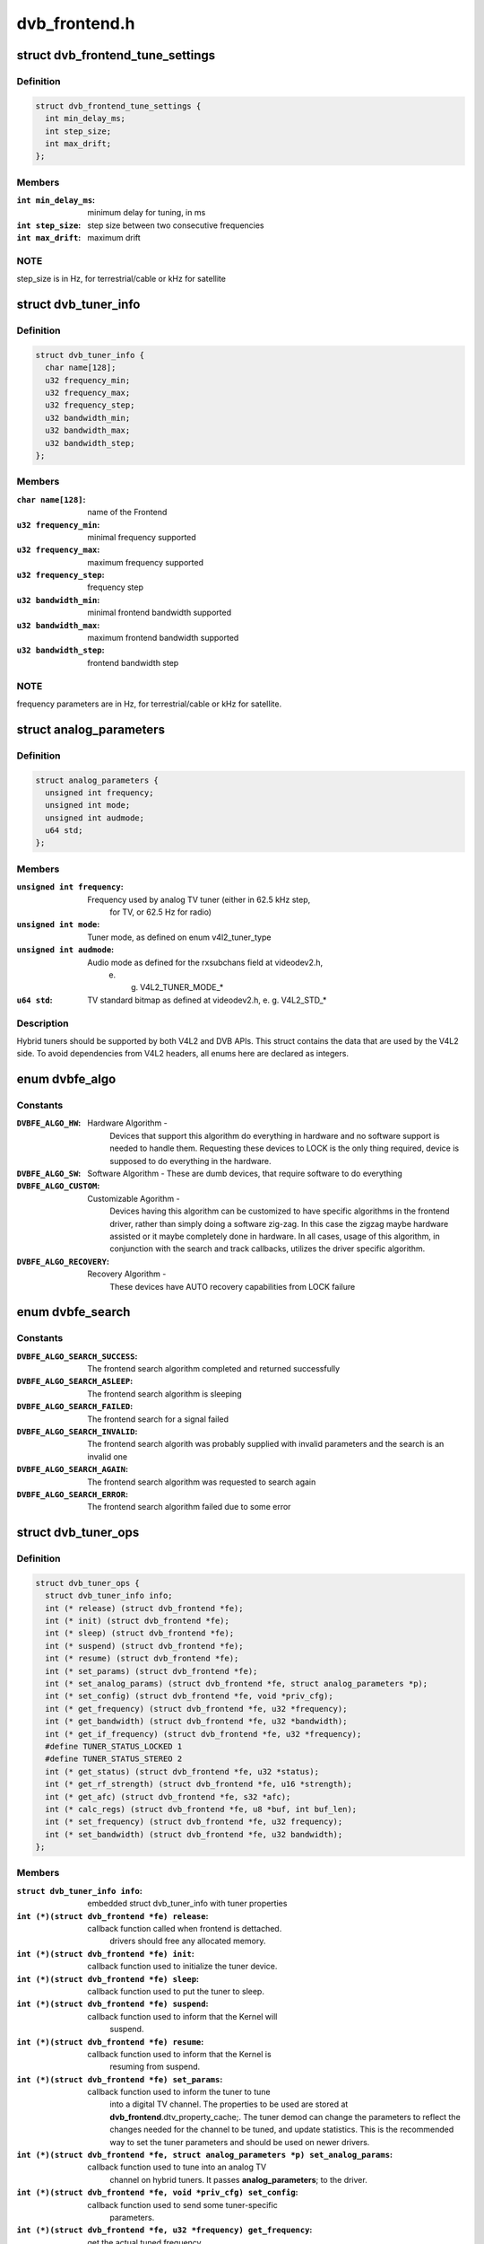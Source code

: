 .. -*- coding: utf-8; mode: rst -*-

==============
dvb_frontend.h
==============



.. _xref_struct_dvb_frontend_tune_settings:

struct dvb_frontend_tune_settings
=================================

.. c:type:: struct dvb_frontend_tune_settings

    parameters to adjust frontend tuning



Definition
----------

.. code-block:: c

  struct dvb_frontend_tune_settings {
    int min_delay_ms;
    int step_size;
    int max_drift;
  };



Members
-------

:``int min_delay_ms``:
    minimum delay for tuning, in ms

:``int step_size``:
    step size between two consecutive frequencies

:``int max_drift``:
    maximum drift




NOTE
----

step_size is in Hz, for terrestrial/cable or kHz for satellite




.. _xref_struct_dvb_tuner_info:

struct dvb_tuner_info
=====================

.. c:type:: struct dvb_tuner_info

    Frontend name and min/max ranges/bandwidths



Definition
----------

.. code-block:: c

  struct dvb_tuner_info {
    char name[128];
    u32 frequency_min;
    u32 frequency_max;
    u32 frequency_step;
    u32 bandwidth_min;
    u32 bandwidth_max;
    u32 bandwidth_step;
  };



Members
-------

:``char name[128]``:
    name of the Frontend

:``u32 frequency_min``:
    minimal frequency supported

:``u32 frequency_max``:
    maximum frequency supported

:``u32 frequency_step``:
    frequency step

:``u32 bandwidth_min``:
    minimal frontend bandwidth supported

:``u32 bandwidth_max``:
    maximum frontend bandwidth supported

:``u32 bandwidth_step``:
    frontend bandwidth step




NOTE
----

frequency parameters are in Hz, for terrestrial/cable or kHz for
satellite.




.. _xref_struct_analog_parameters:

struct analog_parameters
========================

.. c:type:: struct analog_parameters

    Parameters to tune into an analog/radio channel



Definition
----------

.. code-block:: c

  struct analog_parameters {
    unsigned int frequency;
    unsigned int mode;
    unsigned int audmode;
    u64 std;
  };



Members
-------

:``unsigned int frequency``:
    Frequency used by analog TV tuner (either in 62.5 kHz step,
    		for TV, or 62.5 Hz for radio)

:``unsigned int mode``:
    Tuner mode, as defined on enum v4l2_tuner_type

:``unsigned int audmode``:
    Audio mode as defined for the rxsubchans field at videodev2.h,
    		e. g. V4L2_TUNER_MODE_*

:``u64 std``:
    TV standard bitmap as defined at videodev2.h, e. g. V4L2_STD_*




Description
-----------

Hybrid tuners should be supported by both V4L2 and DVB APIs. This
struct contains the data that are used by the V4L2 side. To avoid
dependencies from V4L2 headers, all enums here are declared as integers.




.. _xref_enum dvbfe_algo:

enum dvbfe_algo
===============

.. c:type:: enum dvbfe_algo

    defines the algorithm used to tune into a channel



Constants
---------

:``DVBFE_ALGO_HW``:
    Hardware Algorithm -
    	Devices that support this algorithm do everything in hardware
    	and no software support is needed to handle them.
    	Requesting these devices to LOCK is the only thing required,
    	device is supposed to do everything in the hardware.

:``DVBFE_ALGO_SW``:
    Software Algorithm -
    These are dumb devices, that require software to do everything

:``DVBFE_ALGO_CUSTOM``:
    Customizable Agorithm -
    	Devices having this algorithm can be customized to have specific
    	algorithms in the frontend driver, rather than simply doing a
    	software zig-zag. In this case the zigzag maybe hardware assisted
    	or it maybe completely done in hardware. In all cases, usage of
    	this algorithm, in conjunction with the search and track
    	callbacks, utilizes the driver specific algorithm.

:``DVBFE_ALGO_RECOVERY``:
    Recovery Algorithm -
    	These devices have AUTO recovery capabilities from LOCK failure




.. _xref_enum dvbfe_search:

enum dvbfe_search
=================

.. c:type:: enum dvbfe_search

    search callback possible return status



Constants
---------

:``DVBFE_ALGO_SEARCH_SUCCESS``:
    	The frontend search algorithm completed and returned successfully

:``DVBFE_ALGO_SEARCH_ASLEEP``:
    	The frontend search algorithm is sleeping

:``DVBFE_ALGO_SEARCH_FAILED``:
    	The frontend search for a signal failed

:``DVBFE_ALGO_SEARCH_INVALID``:
    	The frontend search algorith was probably supplied with invalid
    	parameters and the search is an invalid one

:``DVBFE_ALGO_SEARCH_AGAIN``:
    	The frontend search algorithm was requested to search again

:``DVBFE_ALGO_SEARCH_ERROR``:
    	The frontend search algorithm failed due to some error




.. _xref_struct_dvb_tuner_ops:

struct dvb_tuner_ops
====================

.. c:type:: struct dvb_tuner_ops

    Tuner information and callbacks



Definition
----------

.. code-block:: c

  struct dvb_tuner_ops {
    struct dvb_tuner_info info;
    int (* release) (struct dvb_frontend *fe);
    int (* init) (struct dvb_frontend *fe);
    int (* sleep) (struct dvb_frontend *fe);
    int (* suspend) (struct dvb_frontend *fe);
    int (* resume) (struct dvb_frontend *fe);
    int (* set_params) (struct dvb_frontend *fe);
    int (* set_analog_params) (struct dvb_frontend *fe, struct analog_parameters *p);
    int (* set_config) (struct dvb_frontend *fe, void *priv_cfg);
    int (* get_frequency) (struct dvb_frontend *fe, u32 *frequency);
    int (* get_bandwidth) (struct dvb_frontend *fe, u32 *bandwidth);
    int (* get_if_frequency) (struct dvb_frontend *fe, u32 *frequency);
    #define TUNER_STATUS_LOCKED 1
    #define TUNER_STATUS_STEREO 2
    int (* get_status) (struct dvb_frontend *fe, u32 *status);
    int (* get_rf_strength) (struct dvb_frontend *fe, u16 *strength);
    int (* get_afc) (struct dvb_frontend *fe, s32 *afc);
    int (* calc_regs) (struct dvb_frontend *fe, u8 *buf, int buf_len);
    int (* set_frequency) (struct dvb_frontend *fe, u32 frequency);
    int (* set_bandwidth) (struct dvb_frontend *fe, u32 bandwidth);
  };



Members
-------

:``struct dvb_tuner_info info``:
    embedded struct dvb_tuner_info with tuner properties

:``int (*)(struct dvb_frontend *fe) release``:
    callback function called when frontend is dettached.
    			drivers should free any allocated memory.

:``int (*)(struct dvb_frontend *fe) init``:
    callback function used to initialize the tuner device.

:``int (*)(struct dvb_frontend *fe) sleep``:
    callback function used to put the tuner to sleep.

:``int (*)(struct dvb_frontend *fe) suspend``:
    callback function used to inform that the Kernel will
    			suspend.

:``int (*)(struct dvb_frontend *fe) resume``:
    callback function used to inform that the Kernel is
    			resuming from suspend.

:``int (*)(struct dvb_frontend *fe) set_params``:
    callback function used to inform the tuner to tune
    			into a digital TV channel. The properties to be used
    			are stored at **dvb_frontend**.dtv_property_cache;. The
    			tuner demod can change the parameters to reflect the
    			changes needed for the channel to be tuned, and
    			update statistics. This is the recommended way to set
    			the tuner parameters and should be used on newer
    			drivers.

:``int (*)(struct dvb_frontend *fe, struct analog_parameters *p) set_analog_params``:
    callback function used to tune into an analog TV
    			channel on hybrid tuners. It passes **analog_parameters**;
    			to the driver.

:``int (*)(struct dvb_frontend *fe, void *priv_cfg) set_config``:
    callback function used to send some tuner-specific
    			parameters.

:``int (*)(struct dvb_frontend *fe, u32 *frequency) get_frequency``:
    get the actual tuned frequency

:``int (*)(struct dvb_frontend *fe, u32 *bandwidth) get_bandwidth``:
    get the bandwitdh used by the low pass filters

:``int (*)(struct dvb_frontend *fe, u32 *frequency) get_if_frequency``:
    get the Intermediate Frequency, in Hz. For baseband,
    			should return 0.

:``int (*)(struct dvb_frontend *fe, u32 *status) get_status``:
    returns the frontend lock status

:``int (*)(struct dvb_frontend *fe, u16 *strength) get_rf_strength``:
    returns the RF signal strengh. Used mostly to support
    			analog TV and radio. Digital TV should report, instead,
    			via DVBv5 API (**dvb_frontend**.dtv_property_cache;).

:``int (*)(struct dvb_frontend *fe, s32 *afc) get_afc``:
    Used only by analog TV core. Reports the frequency
    			drift due to AFC.

:``int (*)(struct dvb_frontend *fe, u8 *buf, int buf_len) calc_regs``:
    callback function used to pass register data settings
    			for simple tuners.  Shouldn't be used on newer drivers.

:``int (*)(struct dvb_frontend *fe, u32 frequency) set_frequency``:
    Set a new frequency. Shouldn't be used on newer drivers.

:``int (*)(struct dvb_frontend *fe, u32 bandwidth) set_bandwidth``:
    Set a new frequency. Shouldn't be used on newer drivers.




NOTE
----

frequencies used on get_frequency and set_frequency are in Hz for
terrestrial/cable or kHz for satellite.




.. _xref_struct_analog_demod_info:

struct analog_demod_info
========================

.. c:type:: struct analog_demod_info

    Information struct for analog TV part of the demod



Definition
----------

.. code-block:: c

  struct analog_demod_info {
    char * name;
  };



Members
-------

:``char * name``:
    Name of the analog TV demodulator





.. _xref_struct_analog_demod_ops:

struct analog_demod_ops
=======================

.. c:type:: struct analog_demod_ops

    Demodulation information and callbacks for analog TV and radio



Definition
----------

.. code-block:: c

  struct analog_demod_ops {
    struct analog_demod_info info;
    void (* set_params) (struct dvb_frontend *fe,struct analog_parameters *params);
    int (* has_signal) (struct dvb_frontend *fe, u16 *signal);
    int (* get_afc) (struct dvb_frontend *fe, s32 *afc);
    void (* tuner_status) (struct dvb_frontend *fe);
    void (* standby) (struct dvb_frontend *fe);
    void (* release) (struct dvb_frontend *fe);
    int (* i2c_gate_ctrl) (struct dvb_frontend *fe, int enable);
    int (* set_config) (struct dvb_frontend *fe, void *priv_cfg);
  };



Members
-------

:``struct analog_demod_info info``:
    pointer to struct analog_demod_info

:``void (*)(struct dvb_frontend *fe,struct analog_parameters *params) set_params``:
    callback function used to inform the demod to set the
    			demodulator parameters needed to decode an analog or
    			radio channel. The properties are passed via
    			struct **analog_params**;.

:``int (*)(struct dvb_frontend *fe, u16 *signal) has_signal``:
    returns 0xffff if has signal, or 0 if it doesn't.

:``int (*)(struct dvb_frontend *fe, s32 *afc) get_afc``:
    Used only by analog TV core. Reports the frequency
    			drift due to AFC.

:``void (*)(struct dvb_frontend *fe) tuner_status``:
    callback function that returns tuner status bits, e. g.
    			TUNER_STATUS_LOCKED and TUNER_STATUS_STEREO.

:``void (*)(struct dvb_frontend *fe) standby``:
    set the tuner to standby mode.

:``void (*)(struct dvb_frontend *fe) release``:
    callback function called when frontend is dettached.
    			drivers should free any allocated memory.

:``int (*)(struct dvb_frontend *fe, int enable) i2c_gate_ctrl``:
    controls the I2C gate. Newer drivers should use I2C
    			mux support instead.

:``int (*)(struct dvb_frontend *fe, void *priv_cfg) set_config``:
    callback function used to send some tuner-specific
    			parameters.





.. _xref_struct_dvb_frontend_ops:

struct dvb_frontend_ops
=======================

.. c:type:: struct dvb_frontend_ops

    Demodulation information and callbacks for ditialt TV



Definition
----------

.. code-block:: c

  struct dvb_frontend_ops {
    struct dvb_frontend_info info;
    u8 delsys[MAX_DELSYS];
    void (* release) (struct dvb_frontend* fe);
    void (* release_sec) (struct dvb_frontend* fe);
    int (* init) (struct dvb_frontend* fe);
    int (* sleep) (struct dvb_frontend* fe);
    int (* write) (struct dvb_frontend* fe, const u8 buf[], int len);
    int (* tune) (struct dvb_frontend* fe,bool re_tune,unsigned int mode_flags,unsigned int *delay,enum fe_status *status);
    enum dvbfe_algo (* get_frontend_algo) (struct dvb_frontend *fe);
    int (* set_frontend) (struct dvb_frontend *fe);
    int (* get_tune_settings) (struct dvb_frontend* fe, struct dvb_frontend_tune_settings* settings);
    int (* get_frontend) (struct dvb_frontend *fe,struct dtv_frontend_properties *props);
    int (* read_status) (struct dvb_frontend *fe, enum fe_status *status);
    int (* read_ber) (struct dvb_frontend* fe, u32* ber);
    int (* read_signal_strength) (struct dvb_frontend* fe, u16* strength);
    int (* read_snr) (struct dvb_frontend* fe, u16* snr);
    int (* read_ucblocks) (struct dvb_frontend* fe, u32* ucblocks);
    int (* diseqc_reset_overload) (struct dvb_frontend* fe);
    int (* diseqc_send_master_cmd) (struct dvb_frontend* fe, struct dvb_diseqc_master_cmd* cmd);
    int (* diseqc_recv_slave_reply) (struct dvb_frontend* fe, struct dvb_diseqc_slave_reply* reply);
    int (* diseqc_send_burst) (struct dvb_frontend *fe,enum fe_sec_mini_cmd minicmd);
    int (* set_tone) (struct dvb_frontend *fe, enum fe_sec_tone_mode tone);
    int (* set_voltage) (struct dvb_frontend *fe,enum fe_sec_voltage voltage);
    int (* enable_high_lnb_voltage) (struct dvb_frontend* fe, long arg);
    int (* dishnetwork_send_legacy_command) (struct dvb_frontend* fe, unsigned long cmd);
    int (* i2c_gate_ctrl) (struct dvb_frontend* fe, int enable);
    int (* ts_bus_ctrl) (struct dvb_frontend* fe, int acquire);
    int (* set_lna) (struct dvb_frontend *);
    enum dvbfe_search (* search) (struct dvb_frontend *fe);
    struct dvb_tuner_ops tuner_ops;
    struct analog_demod_ops analog_ops;
    int (* set_property) (struct dvb_frontend* fe, struct dtv_property* tvp);
    int (* get_property) (struct dvb_frontend* fe, struct dtv_property* tvp);
  };



Members
-------

:``struct dvb_frontend_info info``:
    embedded struct dvb_tuner_info with tuner properties

:``u8 delsys[MAX_DELSYS]``:
    Delivery systems supported by the frontend

:``void (*)(struct dvb_frontend* fe) release``:
    callback function called when frontend is dettached.
    			drivers should free any allocated memory.

:``void (*)(struct dvb_frontend* fe) release_sec``:
    callback function requesting that the Satelite Equipment
    			Control (SEC) driver to release and free any memory
    			allocated by the driver.

:``int (*)(struct dvb_frontend* fe) init``:
    callback function used to initialize the tuner device.

:``int (*)(struct dvb_frontend* fe) sleep``:
    callback function used to put the tuner to sleep.

:``int (*)(struct dvb_frontend* fe, const u8 buf[], int len) write``:
    callback function used by some demod legacy drivers to
    			allow other drivers to write data into their registers.
    			Should not be used on new drivers.

:``int (*)(struct dvb_frontend* fe,bool re_tune,unsigned int mode_flags,unsigned int *delay,enum fe_status *status) tune``:
    callback function used by demod drivers that use
    			**DVBFE_ALGO_HW**; to tune into a frequency.

:``enum dvbfe_algo (*)(struct dvb_frontend *fe) get_frontend_algo``:
    returns the desired hardware algorithm.

:``int (*)(struct dvb_frontend *fe) set_frontend``:
    callback function used to inform the demod to set the
    			parameters for demodulating a digital TV channel.
    			The properties to be used are stored at
    			**dvb_frontend**.dtv_property_cache;. The demod can change
    			the parameters to reflect the changes needed for the
    			channel to be decoded, and update statistics.

:``int (*)(struct dvb_frontend* fe, struct dvb_frontend_tune_settings* settings) get_tune_settings``:
    callback function

:``int (*)(struct dvb_frontend *fe,struct dtv_frontend_properties *props) get_frontend``:
    callback function used to inform the parameters
    			actuall in use. The properties to be used are stored at
    			**dvb_frontend**.dtv_property_cache; and update
    			statistics. Please notice that it should not return
    			an error code if the statistics are not available
    			because the demog is not locked.

:``int (*)(struct dvb_frontend *fe, enum fe_status *status) read_status``:
    returns the locking status of the frontend.

:``int (*)(struct dvb_frontend* fe, u32* ber) read_ber``:
    legacy callback function to return the bit error rate.
    			Newer drivers should provide such info via DVBv5 API,
    			e. g. **set_frontend**;/**get_frontend**;, implementing this
    			callback only if DVBv3 API compatibility is wanted.

:``int (*)(struct dvb_frontend* fe, u16* strength) read_signal_strength``:
    legacy callback function to return the signal
    			strength. Newer drivers should provide such info via
    			DVBv5 API, e. g. **set_frontend**;/**get_frontend**;,
    			implementing this callback only if DVBv3 API
    			compatibility is wanted.

:``int (*)(struct dvb_frontend* fe, u16* snr) read_snr``:
    legacy callback function to return the Signal/Noise
    			rate. Newer drivers should provide such info via
    			DVBv5 API, e. g. **set_frontend**;/**get_frontend**;,
    			implementing this callback only if DVBv3 API
    			compatibility is wanted.

:``int (*)(struct dvb_frontend* fe, u32* ucblocks) read_ucblocks``:
    legacy callback function to return the Uncorrected Error
    			Blocks. Newer drivers should provide such info via
    			DVBv5 API, e. g. **set_frontend**;/**get_frontend**;,
    			implementing this callback only if DVBv3 API
    			compatibility is wanted.

:``int (*)(struct dvb_frontend* fe) diseqc_reset_overload``:
    callback function to implement the
    			FE_DISEQC_RESET_OVERLOAD ioctl (only Satellite)

:``int (*)(struct dvb_frontend* fe, struct dvb_diseqc_master_cmd* cmd) diseqc_send_master_cmd``:
    callback function to implement the
    			FE_DISEQC_SEND_MASTER_CMD ioctl (only Satellite).

:``int (*)(struct dvb_frontend* fe, struct dvb_diseqc_slave_reply* reply) diseqc_recv_slave_reply``:
    callback function to implement the
    			FE_DISEQC_RECV_SLAVE_REPLY ioctl (only Satellite)

:``int (*)(struct dvb_frontend *fe,enum fe_sec_mini_cmd minicmd) diseqc_send_burst``:
    callback function to implement the
    			FE_DISEQC_SEND_BURST ioctl (only Satellite).

:``int (*)(struct dvb_frontend *fe, enum fe_sec_tone_mode tone) set_tone``:
    callback function to implement the
    			FE_SET_TONE ioctl (only Satellite).

:``int (*)(struct dvb_frontend *fe,enum fe_sec_voltage voltage) set_voltage``:
    callback function to implement the
    			FE_SET_VOLTAGE ioctl (only Satellite).

:``int (*)(struct dvb_frontend* fe, long arg) enable_high_lnb_voltage``:
    callback function to implement the
    			FE_ENABLE_HIGH_LNB_VOLTAGE ioctl (only Satellite).

:``int (*)(struct dvb_frontend* fe, unsigned long cmd) dishnetwork_send_legacy_command``:
    callback function to implement the
    			FE_DISHNETWORK_SEND_LEGACY_CMD ioctl (only Satellite).
    			Drivers should not use this, except when the DVB
    			core emulation fails to provide proper support (e.g.
    			if :c:func:`set_voltage` takes more than 8ms to work), and
    			when backward compatibility with this legacy API is
    			required.

:``int (*)(struct dvb_frontend* fe, int enable) i2c_gate_ctrl``:
    controls the I2C gate. Newer drivers should use I2C
    			mux support instead.

:``int (*)(struct dvb_frontend* fe, int acquire) ts_bus_ctrl``:
    callback function used to take control of the TS bus.

:``int (*)(struct dvb_frontend *) set_lna``:
    callback function to power on/off/auto the LNA.

:``enum dvbfe_search (*)(struct dvb_frontend *fe) search``:
    callback function used on some custom algo search algos.

:``struct dvb_tuner_ops tuner_ops``:
    pointer to struct dvb_tuner_ops

:``struct analog_demod_ops analog_ops``:
    pointer to struct analog_demod_ops

:``int (*)(struct dvb_frontend* fe, struct dtv_property* tvp) set_property``:
    callback function to allow the frontend to validade
    			incoming properties. Should not be used on new drivers.

:``int (*)(struct dvb_frontend* fe, struct dtv_property* tvp) get_property``:
    callback function to allow the frontend to override
    			outcoming properties. Should not be used on new drivers.





.. _xref_struct_dtv_frontend_properties:

struct dtv_frontend_properties
==============================

.. c:type:: struct dtv_frontend_properties

    contains a list of properties that are specific to a digital TV standard.



Definition
----------

.. code-block:: c

  struct dtv_frontend_properties {
    u32 frequency;
    enum fe_modulation modulation;
    enum fe_sec_voltage voltage;
    enum fe_sec_tone_mode sectone;
    enum fe_spectral_inversion inversion;
    enum fe_code_rate fec_inner;
    enum fe_transmit_mode transmission_mode;
    u32 bandwidth_hz;
    enum fe_guard_interval guard_interval;
    enum fe_hierarchy hierarchy;
    u32 symbol_rate;
    enum fe_code_rate code_rate_HP;
    enum fe_code_rate code_rate_LP;
    enum fe_pilot pilot;
    enum fe_rolloff rolloff;
    enum fe_delivery_system delivery_system;
    enum fe_interleaving interleaving;
    u8 isdbt_partial_reception;
    u8 isdbt_sb_mode;
    u8 isdbt_sb_subchannel;
    u32 isdbt_sb_segment_idx;
    u32 isdbt_sb_segment_count;
    u8 isdbt_layer_enabled;
    struct layer[3];
    u32 stream_id;
    u8 atscmh_fic_ver;
    u8 atscmh_parade_id;
    u8 atscmh_nog;
    u8 atscmh_tnog;
    u8 atscmh_sgn;
    u8 atscmh_prc;
    u8 atscmh_rs_frame_mode;
    u8 atscmh_rs_frame_ensemble;
    u8 atscmh_rs_code_mode_pri;
    u8 atscmh_rs_code_mode_sec;
    u8 atscmh_sccc_block_mode;
    u8 atscmh_sccc_code_mode_a;
    u8 atscmh_sccc_code_mode_b;
    u8 atscmh_sccc_code_mode_c;
    u8 atscmh_sccc_code_mode_d;
    u32 lna;
    struct dtv_fe_stats strength;
    struct dtv_fe_stats cnr;
    struct dtv_fe_stats pre_bit_error;
    struct dtv_fe_stats pre_bit_count;
    struct dtv_fe_stats post_bit_error;
    struct dtv_fe_stats post_bit_count;
    struct dtv_fe_stats block_error;
    struct dtv_fe_stats block_count;
  };



Members
-------

:``u32 frequency``:
    frequency in Hz for terrestrial/cable or in kHz for
    			Satellite

:``enum fe_modulation modulation``:
    Frontend modulation type

:``enum fe_sec_voltage voltage``:
    SEC voltage (only Satellite)

:``enum fe_sec_tone_mode sectone``:
    SEC tone mode (only Satellite)

:``enum fe_spectral_inversion inversion``:
    Spectral inversion

:``enum fe_code_rate fec_inner``:
    Forward error correction inner Code Rate

:``enum fe_transmit_mode transmission_mode``:
    Transmission Mode

:``u32 bandwidth_hz``:
    Bandwidth, in Hz. A zero value means that userspace
    			wants to autodetect.

:``enum fe_guard_interval guard_interval``:
    Guard Interval

:``enum fe_hierarchy hierarchy``:
    Hierarchy

:``u32 symbol_rate``:
    Symbol Rate

:``enum fe_code_rate code_rate_HP``:
    high priority stream code rate

:``enum fe_code_rate code_rate_LP``:
    low priority stream code rate

:``enum fe_pilot pilot``:
    Enable/disable/autodetect pilot tones

:``enum fe_rolloff rolloff``:
    Rolloff factor (alpha)

:``enum fe_delivery_system delivery_system``:
    FE delivery system (e. g. digital TV standard)

:``enum fe_interleaving interleaving``:
    interleaving

:``u8 isdbt_partial_reception``:
    ISDB-T partial reception (only ISDB standard)

:``u8 isdbt_sb_mode``:
    ISDB-T Sound Broadcast (SB) mode (only ISDB standard)

:``u8 isdbt_sb_subchannel``:
    ISDB-T SB subchannel (only ISDB standard)

:``u32 isdbt_sb_segment_idx``:
    ISDB-T SB segment index (only ISDB standard)

:``u32 isdbt_sb_segment_count``:
    ISDB-T SB segment count (only ISDB standard)

:``u8 isdbt_layer_enabled``:
    ISDB Layer enabled (only ISDB standard)

:``struct layer[3]``:
    ISDB per-layer data (only ISDB standard)
    **layer**.segment_count: Segment Count;
    **layer**.fec:		per layer code rate;
    **layer**.modulation:	per layer modulation;
    **layer**.interleaving:	 per layer interleaving.

:``u32 stream_id``:
    If different than zero, enable substream filtering, if
    			hardware supports (DVB-S2 and DVB-T2).

:``u8 atscmh_fic_ver``:
    Version number of the FIC (Fast Information Channel)
    			signaling data (only ATSC-M/H)

:``u8 atscmh_parade_id``:
    Parade identification number (only ATSC-M/H)

:``u8 atscmh_nog``:
    Number of MH groups per MH subframe for a designated
    			parade (only ATSC-M/H)

:``u8 atscmh_tnog``:
    Total number of MH groups including all MH groups
    			belonging to all MH parades in one MH subframe
    			(only ATSC-M/H)

:``u8 atscmh_sgn``:
    Start group number (only ATSC-M/H)

:``u8 atscmh_prc``:
    Parade repetition cycle (only ATSC-M/H)

:``u8 atscmh_rs_frame_mode``:
    Reed Solomon (RS) frame mode (only ATSC-M/H)

:``u8 atscmh_rs_frame_ensemble``:
    RS frame ensemble (only ATSC-M/H)

:``u8 atscmh_rs_code_mode_pri``:
    RS code mode pri (only ATSC-M/H)

:``u8 atscmh_rs_code_mode_sec``:
    RS code mode sec (only ATSC-M/H)

:``u8 atscmh_sccc_block_mode``:
    Series Concatenated Convolutional Code (SCCC)
    				Block Mode (only ATSC-M/H)

:``u8 atscmh_sccc_code_mode_a``:
    SCCC code mode A (only ATSC-M/H)

:``u8 atscmh_sccc_code_mode_b``:
    SCCC code mode B (only ATSC-M/H)

:``u8 atscmh_sccc_code_mode_c``:
    SCCC code mode C (only ATSC-M/H)

:``u8 atscmh_sccc_code_mode_d``:
    SCCC code mode D (only ATSC-M/H)

:``u32 lna``:
    Power ON/OFF/AUTO the Linear Now-noise Amplifier (LNA)

:``struct dtv_fe_stats strength``:
    DVBv5 API statistics: Signal Strength

:``struct dtv_fe_stats cnr``:
    DVBv5 API statistics: Signal to Noise ratio of the
    			(main) carrier

:``struct dtv_fe_stats pre_bit_error``:
    DVBv5 API statistics: pre-Viterbi bit error count

:``struct dtv_fe_stats pre_bit_count``:
    DVBv5 API statistics: pre-Viterbi bit count

:``struct dtv_fe_stats post_bit_error``:
    DVBv5 API statistics: post-Viterbi bit error count

:``struct dtv_fe_stats post_bit_count``:
    DVBv5 API statistics: post-Viterbi bit count

:``struct dtv_fe_stats block_error``:
    DVBv5 API statistics: block error count

:``struct dtv_fe_stats block_count``:
    DVBv5 API statistics: block count




NOTE
----

derivated statistics like Uncorrected Error blocks (UCE) are
calculated on userspace.


Only a subset of the properties are needed for a given delivery system.
For more info, consult the media_api.html with the documentation of the
Userspace API.




.. _xref_struct_dvb_frontend:

struct dvb_frontend
===================

.. c:type:: struct dvb_frontend

    Frontend structure to be used on drivers.



Definition
----------

.. code-block:: c

  struct dvb_frontend {
    struct dvb_frontend_ops ops;
    struct dvb_adapter * dvb;
    void * demodulator_priv;
    void * tuner_priv;
    void * frontend_priv;
    void * sec_priv;
    void * analog_demod_priv;
    struct dtv_frontend_properties dtv_property_cache;
    #define DVB_FRONTEND_COMPONENT_TUNER 0
    #define DVB_FRONTEND_COMPONENT_DEMOD 1
    int (* callback) (void *adapter_priv, int component, int cmd, int arg);
    int id;
    unsigned int exit;
  };



Members
-------

:``struct dvb_frontend_ops ops``:
    embedded struct dvb_frontend_ops

:``struct dvb_adapter * dvb``:
    pointer to struct dvb_adapter

:``void * demodulator_priv``:
    demod private data

:``void * tuner_priv``:
    tuner private data

:``void * frontend_priv``:
    frontend private data

:``void * sec_priv``:
    SEC private data

:``void * analog_demod_priv``:
    Analog demod private data

:``struct dtv_frontend_properties dtv_property_cache``:
    embedded struct dtv_frontend_properties

:``int (*)(void *adapter_priv, int component, int cmd, int arg) callback``:
    callback function used on some drivers to call
    			either the tuner or the demodulator.

:``int id``:
    Frontend ID

:``unsigned int exit``:
    Used to inform the DVB core that the frontend
    			thread should exit (usually, means that the hardware
    			got disconnected.





.. _xref_dvb_register_frontend:

dvb_register_frontend
=====================

.. c:function:: int dvb_register_frontend (struct dvb_adapter * dvb, struct dvb_frontend * fe)

    Registers a DVB frontend at the adapter

    :param struct dvb_adapter * dvb:
        pointer to the dvb adapter

    :param struct dvb_frontend * fe:
        pointer to the frontend struct



Description
-----------

Allocate and initialize the private data needed by the frontend core to
manage the frontend and calls :c:func:`dvb_register_device` to register a new
frontend. It also cleans the property cache that stores the frontend
parameters and selects the first available delivery system.




.. _xref_dvb_unregister_frontend:

dvb_unregister_frontend
=======================

.. c:function:: int dvb_unregister_frontend (struct dvb_frontend * fe)

    Unregisters a DVB frontend

    :param struct dvb_frontend * fe:
        pointer to the frontend struct



Description
-----------

Stops the frontend kthread, calls :c:func:`dvb_unregister_device` and frees the
private frontend data allocated by :c:func:`dvb_register_frontend`.



NOTE
----

This function doesn't frees the memory allocated by the demod,
by the SEC driver and by the tuner. In order to free it, an explicit call to
:c:func:`dvb_frontend_detach` is needed, after calling this function.




.. _xref_dvb_frontend_detach:

dvb_frontend_detach
===================

.. c:function:: void dvb_frontend_detach (struct dvb_frontend * fe)

    Detaches and frees frontend specific data

    :param struct dvb_frontend * fe:
        pointer to the frontend struct



Description
-----------

This function should be called after :c:func:`dvb_unregister_frontend`. It
calls the SEC, tuner and demod release functions:
:c:type:`struct dvb_frontend_ops <dvb_frontend_ops>`.release_sec, :c:type:`struct dvb_frontend_ops <dvb_frontend_ops>`.tuner_ops.release,
:c:type:`struct dvb_frontend_ops <dvb_frontend_ops>`.analog_ops.release and :c:type:`struct dvb_frontend_ops <dvb_frontend_ops>`.release.


If the driver is compiled with CONFIG_MEDIA_ATTACH, it also decreases
the module reference count, needed to allow userspace to remove the
previously used DVB frontend modules.




.. _xref_dvb_frontend_suspend:

dvb_frontend_suspend
====================

.. c:function:: int dvb_frontend_suspend (struct dvb_frontend * fe)

    Suspends a Digital TV frontend

    :param struct dvb_frontend * fe:
        pointer to the frontend struct



Description
-----------

This function prepares a Digital TV frontend to suspend.


In order to prepare the tuner to suspend, if
:c:type:`struct dvb_frontend_ops <dvb_frontend_ops>`.tuner_ops.:c:func:`suspend` is available, it calls it. Otherwise,
it will call :c:type:`struct dvb_frontend_ops <dvb_frontend_ops>`.tuner_ops.:c:func:`sleep`, if available.


It will also call :c:type:`struct dvb_frontend_ops <dvb_frontend_ops>`.:c:func:`sleep` to put the demod to suspend.


The drivers should also call :c:func:`dvb_frontend_suspend` as part of their
handler for the :c:type:`struct device_driver <device_driver>`.:c:func:`suspend`.




.. _xref_dvb_frontend_resume:

dvb_frontend_resume
===================

.. c:function:: int dvb_frontend_resume (struct dvb_frontend * fe)

    Resumes a Digital TV frontend

    :param struct dvb_frontend * fe:
        pointer to the frontend struct



Description
-----------

This function resumes the usual operation of the tuner after resume.


In order to resume the frontend, it calls the demod :c:type:`struct dvb_frontend_ops <dvb_frontend_ops>`.:c:func:`init`.


If :c:type:`struct dvb_frontend_ops <dvb_frontend_ops>`.tuner_ops.:c:func:`resume` is available, It, it calls it.
Otherwise,t will call :c:type:`struct dvb_frontend_ops <dvb_frontend_ops>`.tuner_ops.:c:func:`init`, if available.


Once tuner and demods are resumed, it will enforce that the SEC voltage and
tone are restored to their previous values and wake up the frontend's
kthread in order to retune the frontend.


The drivers should also call :c:func:`dvb_frontend_resume` as part of their
handler for the :c:type:`struct device_driver <device_driver>`.:c:func:`resume`.




.. _xref_dvb_frontend_reinitialise:

dvb_frontend_reinitialise
=========================

.. c:function:: void dvb_frontend_reinitialise (struct dvb_frontend * fe)

    forces a reinitialisation at the frontend

    :param struct dvb_frontend * fe:
        pointer to the frontend struct



Description
-----------

Calls :c:type:`struct dvb_frontend_ops <dvb_frontend_ops>`.:c:func:`init` and :c:type:`struct dvb_frontend_ops <dvb_frontend_ops>`.tuner_ops.:c:func:`init`,
and resets SEC tone and voltage (for Satellite systems).



NOTE
----

Currently, this function is used only by one driver (budget-av).
It seems to be due to address some special issue with that specific
frontend.




.. _xref_dvb_frontend_sleep_until:

dvb_frontend_sleep_until
========================

.. c:function:: void dvb_frontend_sleep_until (ktime_t * waketime, u32 add_usec)

    Sleep for the amount of time given by add_usec parameter

    :param ktime_t * waketime:
        pointer to a struct ktime_t

    :param u32 add_usec:
        time to sleep, in microseconds



Description
-----------

This function is used to measure the time required for the
``FE_DISHNETWORK_SEND_LEGACY_CMD`` ioctl to work. It needs to be as precise
as possible, as it affects the detection of the dish tone command at the
satellite subsystem.


Its used internally by the DVB frontend core, in order to emulate
``FE_DISHNETWORK_SEND_LEGACY_CMD`` using the :c:type:`struct dvb_frontend_ops <dvb_frontend_ops>`.:c:func:`set_voltage`
callback.



NOTE
----

it should not be used at the drivers, as the emulation for the
legacy callback is provided by the Kernel. The only situation where this
should be at the drivers is when there are some bugs at the hardware that
would prevent the core emulation to work. On such cases, the driver would
be writing a :c:type:`struct dvb_frontend_ops <dvb_frontend_ops>`.:c:func:`dishnetwork_send_legacy_command` and
calling this function directly.


